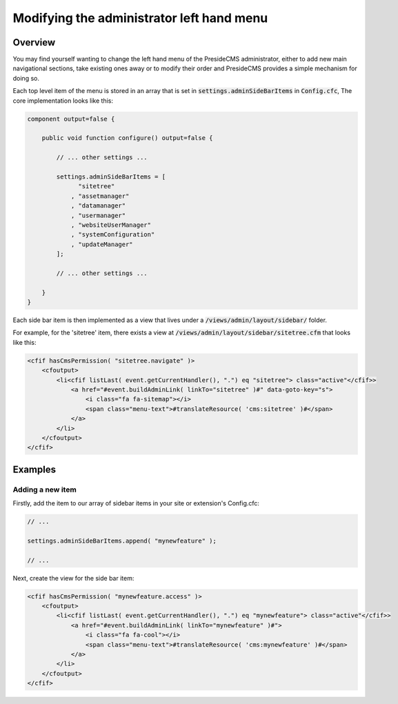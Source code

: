 Modifying the administrator left hand menu
==========================================

Overview
########

You may find yourself wanting to change the left hand menu of the PresideCMS administrator, either to add new main navigational sections, take existing ones away or to modify their order and PresideCMS provides a simple mechanism for doing so.

Each top level item of the menu is stored in an array that is set in :code:`settings.adminSideBarItems` in :code:`Config.cfc`, The core implementation looks like this:

.. code-block:: java

    component output=false {

        public void function configure() output=false {
            
            // ... other settings ...

            settings.adminSideBarItems = [
                  "sitetree"
                , "assetmanager"
                , "datamanager"
                , "usermanager"
                , "websiteUserManager"
                , "systemConfiguration"
                , "updateManager"
            ];

            // ... other settings ...

        }
    }

Each side bar item is then implemented as a view that lives under a :code:`/views/admin/layout/sidebar/` folder. 

For example, for the 'sitetree' item, there exists a view at :code:`/views/admin/layout/sidebar/sitetree.cfm` that looks like this:

.. code-block:: cfm

    <cfif hasCmsPermission( "sitetree.navigate" )>
        <cfoutput>
            <li<cfif listLast( event.getCurrentHandler(), ".") eq "sitetree"> class="active"</cfif>>
                <a href="#event.buildAdminLink( linkTo="sitetree" )#" data-goto-key="s">
                    <i class="fa fa-sitemap"></i>
                    <span class="menu-text">#translateResource( 'cms:sitetree' )#</span>
                </a>
            </li>
        </cfoutput>
    </cfif>

Examples
########

Adding a new item
-----------------

Firstly, add the item to our array of sidebar items in your site or extension's Config.cfc:

.. code-block:: java

    // ...

    settings.adminSideBarItems.append( "mynewfeature" );

    // ...

Next, create the view for the side bar item:

.. code-block:: cfm

    <cfif hasCmsPermission( "mynewfeature.access" )>
        <cfoutput>
            <li<cfif listLast( event.getCurrentHandler(), ".") eq "mynewfeature"> class="active"</cfif>>
                <a href="#event.buildAdminLink( linkTo="mynewfeature" )#">
                    <i class="fa fa-cool"></i>
                    <span class="menu-text">#translateResource( 'cms:mynewfeature' )#</span>
                </a>
            </li>
        </cfoutput>
    </cfif>